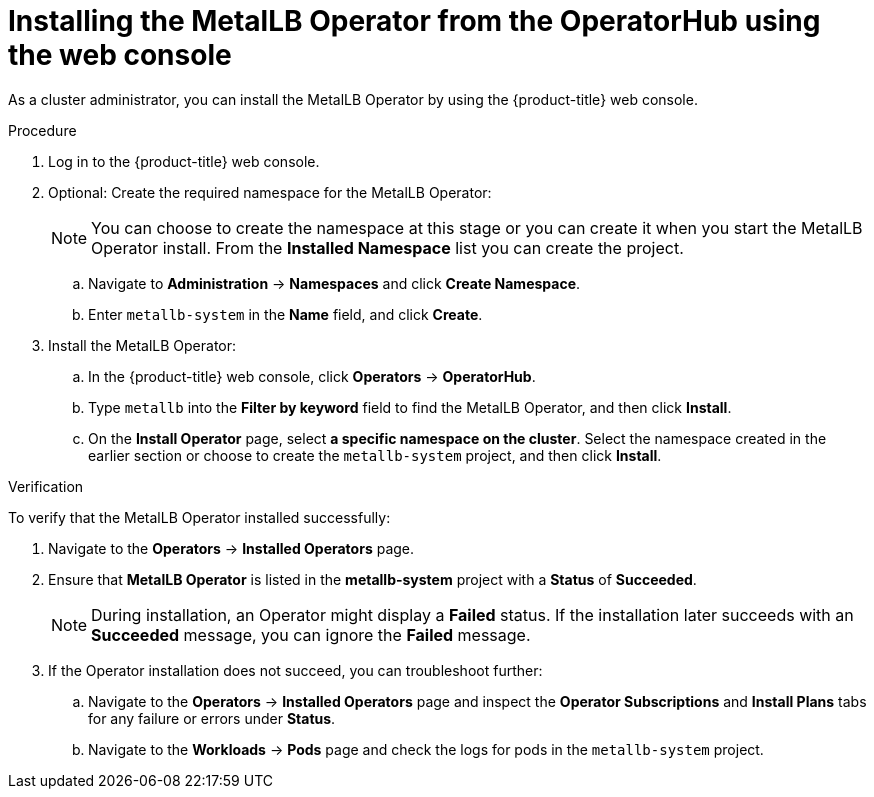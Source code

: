 // Module included in the following assemblies:
//
// * networking/metallb/metallb-operator-install.adoc

:_content-type: PROCEDURE
[id="installing-the-metallb-operator-using-web-console_{context}"]
= Installing the MetalLB Operator from the OperatorHub using the web console

As a cluster administrator, you can install the MetalLB Operator by using the {product-title} web console.

.Procedure

. Log in to the {product-title} web console.

. Optional: Create the required namespace for the MetalLB Operator:
+
[NOTE]
====
You can choose to create the namespace at this stage or you can create it when you start the MetalLB Operator install. From the **Installed Namespace** list you can create the project. 
====


.. Navigate to *Administration* -> *Namespaces* and click *Create Namespace*.

.. Enter `metallb-system` in the *Name* field, and click *Create*.

. Install the MetalLB Operator:

.. In the {product-title} web console, click *Operators* -> *OperatorHub*.

.. Type `metallb` into the *Filter by keyword* field to find the MetalLB Operator, and then click *Install*.

.. On the *Install Operator* page, select *a specific namespace on the cluster*. Select the namespace created in the earlier section or choose to create the `metallb-system` project, and then click *Install*.

.Verification

To verify that the MetalLB Operator installed successfully:

. Navigate to the *Operators* -> *Installed Operators* page.
. Ensure that *MetalLB Operator* is listed in the *metallb-system* project with a *Status* of *Succeeded*.
+
[NOTE]
====
During installation, an Operator might display a *Failed* status. If the installation later succeeds with an *Succeeded* message, you can ignore the *Failed* message.
====
+
. If the Operator installation does not succeed, you can troubleshoot further:
+
.. Navigate to the *Operators* -> *Installed Operators* page and inspect the *Operator Subscriptions* and *Install Plans* tabs for any failure or errors under *Status*.
.. Navigate to the *Workloads* -> *Pods* page and check the logs for pods in the `metallb-system` project.
